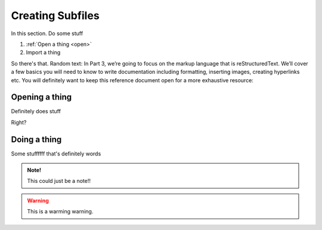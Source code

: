 Creating Subfiles
=================

In this section. Do some stuff

1. :ref:`Open a thing <open>`
2. Import a thing

So there's that. Random text:
In Part 3, we’re going to focus on the markup language that is reStructuredText. We’ll cover a few basics you will need to know to write documentation including formatting, inserting images, creating hyperlinks etc. You will definitely want to keep this reference document open for a more exhaustive resource:

.. raw:: html
   
   <iframe width="560" height="315" src="https://www.youtube.com/embed/DSIuLnoKLd8" title="YouTube video player" frameborder="0" allow="accelerometer; autoplay; clipboard-write; encrypted-media; gyroscope; picture-in-picture" allowfullscreen></iframe>

.. _open:

Opening a thing
---------------

Definitely does |open| stuff 

.. |open| image:: /images/openfile.png
          :scale: 65 % 

Right?

Doing a thing
-------------
Some stuffffff that's definitely words

.. admonition:: Note!

    This could just be a note!!

.. warning::
    
    This is a warming warning.